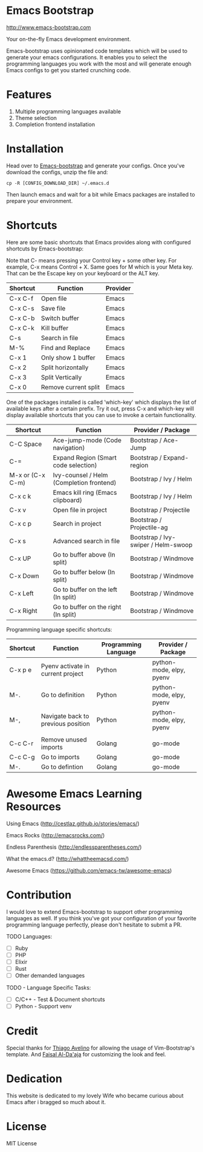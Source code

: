 # emacs-bootstrap
* Emacs Bootstrap

http://www.emacs-bootstrap.com

Your on-the-fly Emacs development environment.

Emacs-bootstrap uses opinionated code templates which will be used to generate your emacs configurations.
It enables you to select the programming languages you work with the most and will generate enough Emacs configs
to get you started crunching code.

* Features
  1. Multiple programming languages available
  2. Theme selection
  3. Completion frontend installation

* Installation

Head over to [[http://www.emacs-bootstrap.com][Emacs-bootstrap]] and generate your configs.
Once you've download the configs, unzip the file and:
#+BEGIN_SRC shell
cp -R [CONFIG_DOWNLOAD_DIR] ~/.emacs.d
#+END_SRC
Then launch emacs and wait for a bit while Emacs packages are installed to prepare your environment.

* Shortcuts
Here are some basic shortcuts that Emacs provides along with configured shortcuts by Emacs-bootstrap:

Note that C- means pressing your Control key + some other key. For example, C-x means Control + X.
Same goes for M which is your Meta key. That can be the Escape key on your keyboard or the ALT key.

|----------+----------------------+----------|
| Shortcut | Function             | Provider |
|----------+----------------------+----------|
| C-x C-f  | Open file            | Emacs    |
| C-x C-s  | Save file            | Emacs    |
| C-x C-b  | Switch buffer        | Emacs    |
| C-x C-k  | Kill buffer          | Emacs    |
| C-s      | Search in file       | Emacs    |
| M-%      | Find and Replace     | Emacs    |
| C-x 1    | Only show 1 buffer   | Emacs    |
| C-x 2    | Split horizontally   | Emacs    |
| C-x 3    | Split Vertically     | Emacs    |
| C-x 0    | Remove current split | Emacs    |
|----------+----------------------+----------|

One of the packages installed is called 'which-key' which displays the list of available keys after a certain prefix.
Try it out, press C-x and which-key will display available shortcuts that you can use to invoke a certain functionality.

|------------------+------------------------------------------+-------------------------------------|
| Shortcut         | Function                                 | Provider / Package                  |
|------------------+------------------------------------------+-------------------------------------|
| C-C Space        | Ace-jump-mode (Code navigation)          | Bootstrap / Ace-Jump                |
| C-=              | Expand Region (Smart code selection)     | Bootstrap / Expand-region           |
| M-x or (C-x C-m) | Ivy-counsel / Helm (Completion frontend) | Bootstrap / Ivy / Helm              |
| C-x c k          | Emacs kill ring (Emacs clipboard)        | Bootstrap / Ivy / Helm              |
| C-x v            | Open file in project                     | Bootstrap / Projectile              |
| C-x c p          | Search in project                        | Bootstrap / Projectile-ag           |
| C-x s            | Advanced search in file                  | Bootstrap / Ivy-swiper / Helm-swoop |
| C-x UP           | Go to buffer above (In split)            | Bootstrap / Windmove                |
| C-x Down         | Go to buffer below (In split)            | Bootstrap / Windmove                |
| C-x Left         | Go to buffer on the left (In split)      | Bootstrap / Windmove                |
| C-x Right        | Go to buffer on the right (In split)     | Bootstrap / Windmove                |
|------------------+------------------------------------------+-------------------------------------|

Programming language specific shortcuts:

|------------------+------------------------------------------+-------------------------------------+--------------------------|
| Shortcut         | Function                                 | Programming Language                | Provider / Package       |
|------------------+------------------------------------------+-------------------------------------+--------------------------|
| C-x p e          | Pyenv activate in current project        | Python                              | python-mode, elpy, pyenv |
| M-.              | Go to definition                         | Python                              | python-mode, elpy, pyenv |
| M-,              | Navigate back to previous position       | Python                              | python-mode, elpy, pyenv |
|                  |                                          |                                     |                          |
| C-c C-r          | Remove unused imports                    | Golang                              | go-mode                  |
| C-c C-g          | Go to imports                            | Golang                              | go-mode                  |
| M-.              | Go to defintion                          | Golang                              | go-mode                  |
|------------------+------------------------------------------+-------------------------------------+--------------------------|

* Awesome Emacs Learning Resources
**** Using Emacs (http://cestlaz.github.io/stories/emacs/)
**** Emacs Rocks (http://emacsrocks.com/)
**** Endless Parenthesis (http://endlessparentheses.com/)
**** What the emacs.d? (http://whattheemacsd.com/)
**** Awesome Emacs (https://github.com/emacs-tw/awesome-emacs)

* Contribution

I would love to extend Emacs-bootstrap to support other programming languages as well.
If you think you've got your configuration of your favorite programming language perfectly,
please don't hesitate to submit a PR.

TODO Languages:
- [ ] Ruby
- [ ] PHP
- [ ] Elixir
- [ ] Rust
- [ ] Other demanded languages

TODO - Language Specific Tasks:
- [ ] C/C++ - Test & Document shortcuts
- [ ] Python - Support venv

* Credit

Special thanks for [[https://github.com/avelino][Thiago Avelino]] for allowing the usage of Vim-Bootstrap's template. And [[http://faisal.me/][Faisal Al-Da'aja]] for customizing the look and feel.

* Dedication

This website is dedicated to my lovely Wife who became curious about Emacs after i bragged so much about it.

* License
MIT License
